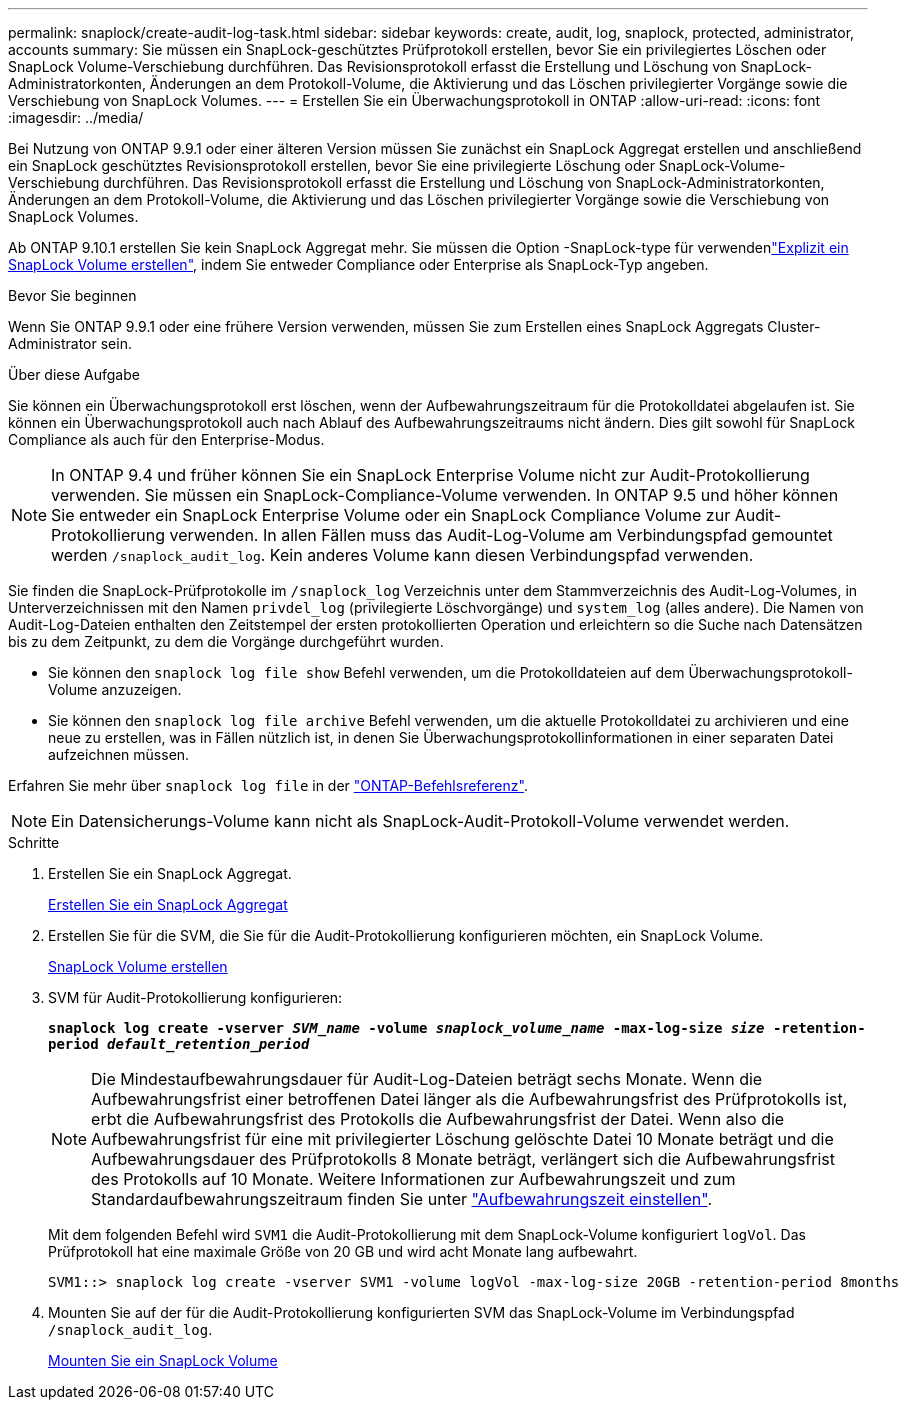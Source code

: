 ---
permalink: snaplock/create-audit-log-task.html 
sidebar: sidebar 
keywords: create, audit, log, snaplock, protected, administrator, accounts 
summary: Sie müssen ein SnapLock-geschütztes Prüfprotokoll erstellen, bevor Sie ein privilegiertes Löschen oder SnapLock Volume-Verschiebung durchführen. Das Revisionsprotokoll erfasst die Erstellung und Löschung von SnapLock-Administratorkonten, Änderungen an dem Protokoll-Volume, die Aktivierung und das Löschen privilegierter Vorgänge sowie die Verschiebung von SnapLock Volumes. 
---
= Erstellen Sie ein Überwachungsprotokoll in ONTAP
:allow-uri-read: 
:icons: font
:imagesdir: ../media/


[role="lead"]
Bei Nutzung von ONTAP 9.9.1 oder einer älteren Version müssen Sie zunächst ein SnapLock Aggregat erstellen und anschließend ein SnapLock geschütztes Revisionsprotokoll erstellen, bevor Sie eine privilegierte Löschung oder SnapLock-Volume-Verschiebung durchführen. Das Revisionsprotokoll erfasst die Erstellung und Löschung von SnapLock-Administratorkonten, Änderungen an dem Protokoll-Volume, die Aktivierung und das Löschen privilegierter Vorgänge sowie die Verschiebung von SnapLock Volumes.

Ab ONTAP 9.10.1 erstellen Sie kein SnapLock Aggregat mehr. Sie müssen die Option -SnapLock-type für verwendenlink:../snaplock/create-snaplock-volume-task.html["Explizit ein SnapLock Volume erstellen"], indem Sie entweder Compliance oder Enterprise als SnapLock-Typ angeben.

.Bevor Sie beginnen
Wenn Sie ONTAP 9.9.1 oder eine frühere Version verwenden, müssen Sie zum Erstellen eines SnapLock Aggregats Cluster-Administrator sein.

.Über diese Aufgabe
Sie können ein Überwachungsprotokoll erst löschen, wenn der Aufbewahrungszeitraum für die Protokolldatei abgelaufen ist. Sie können ein Überwachungsprotokoll auch nach Ablauf des Aufbewahrungszeitraums nicht ändern. Dies gilt sowohl für SnapLock Compliance als auch für den Enterprise-Modus.

[NOTE]
====
In ONTAP 9.4 und früher können Sie ein SnapLock Enterprise Volume nicht zur Audit-Protokollierung verwenden. Sie müssen ein SnapLock-Compliance-Volume verwenden. In ONTAP 9.5 und höher können Sie entweder ein SnapLock Enterprise Volume oder ein SnapLock Compliance Volume zur Audit-Protokollierung verwenden. In allen Fällen muss das Audit-Log-Volume am Verbindungspfad gemountet werden `/snaplock_audit_log`. Kein anderes Volume kann diesen Verbindungspfad verwenden.

====
Sie finden die SnapLock-Prüfprotokolle im `/snaplock_log` Verzeichnis unter dem Stammverzeichnis des Audit-Log-Volumes, in Unterverzeichnissen mit den Namen `privdel_log` (privilegierte Löschvorgänge) und `system_log` (alles andere). Die Namen von Audit-Log-Dateien enthalten den Zeitstempel der ersten protokollierten Operation und erleichtern so die Suche nach Datensätzen bis zu dem Zeitpunkt, zu dem die Vorgänge durchgeführt wurden.

* Sie können den `snaplock log file show` Befehl verwenden, um die Protokolldateien auf dem Überwachungsprotokoll-Volume anzuzeigen.
* Sie können den `snaplock log file archive` Befehl verwenden, um die aktuelle Protokolldatei zu archivieren und eine neue zu erstellen, was in Fällen nützlich ist, in denen Sie Überwachungsprotokollinformationen in einer separaten Datei aufzeichnen müssen.


Erfahren Sie mehr über `snaplock log file` in der link:https://docs.netapp.com/us-en/ontap-cli/search.html?q=snaplock+log+file["ONTAP-Befehlsreferenz"^].

[NOTE]
====
Ein Datensicherungs-Volume kann nicht als SnapLock-Audit-Protokoll-Volume verwendet werden.

====
.Schritte
. Erstellen Sie ein SnapLock Aggregat.
+
xref:create-snaplock-aggregate-task.adoc[Erstellen Sie ein SnapLock Aggregat]

. Erstellen Sie für die SVM, die Sie für die Audit-Protokollierung konfigurieren möchten, ein SnapLock Volume.
+
xref:create-snaplock-volume-task.adoc[SnapLock Volume erstellen]

. SVM für Audit-Protokollierung konfigurieren:
+
`*snaplock log create -vserver _SVM_name_ -volume _snaplock_volume_name_ -max-log-size _size_ -retention-period _default_retention_period_*`

+
[NOTE]
====
Die Mindestaufbewahrungsdauer für Audit-Log-Dateien beträgt sechs Monate. Wenn die Aufbewahrungsfrist einer betroffenen Datei länger als die Aufbewahrungsfrist des Prüfprotokolls ist, erbt die Aufbewahrungsfrist des Protokolls die Aufbewahrungsfrist der Datei. Wenn also die Aufbewahrungsfrist für eine mit privilegierter Löschung gelöschte Datei 10 Monate beträgt und die Aufbewahrungsdauer des Prüfprotokolls 8 Monate beträgt, verlängert sich die Aufbewahrungsfrist des Protokolls auf 10 Monate. Weitere Informationen zur Aufbewahrungszeit und zum Standardaufbewahrungszeitraum finden Sie unter link:../snaplock/set-retention-period-task.html["Aufbewahrungszeit einstellen"].

====
+
Mit dem folgenden Befehl wird `SVM1` die Audit-Protokollierung mit dem SnapLock-Volume konfiguriert `logVol`. Das Prüfprotokoll hat eine maximale Größe von 20 GB und wird acht Monate lang aufbewahrt.

+
[listing]
----
SVM1::> snaplock log create -vserver SVM1 -volume logVol -max-log-size 20GB -retention-period 8months
----
. Mounten Sie auf der für die Audit-Protokollierung konfigurierten SVM das SnapLock-Volume im Verbindungspfad `/snaplock_audit_log`.
+
xref:mount-snaplock-volume-task.adoc[Mounten Sie ein SnapLock Volume]



